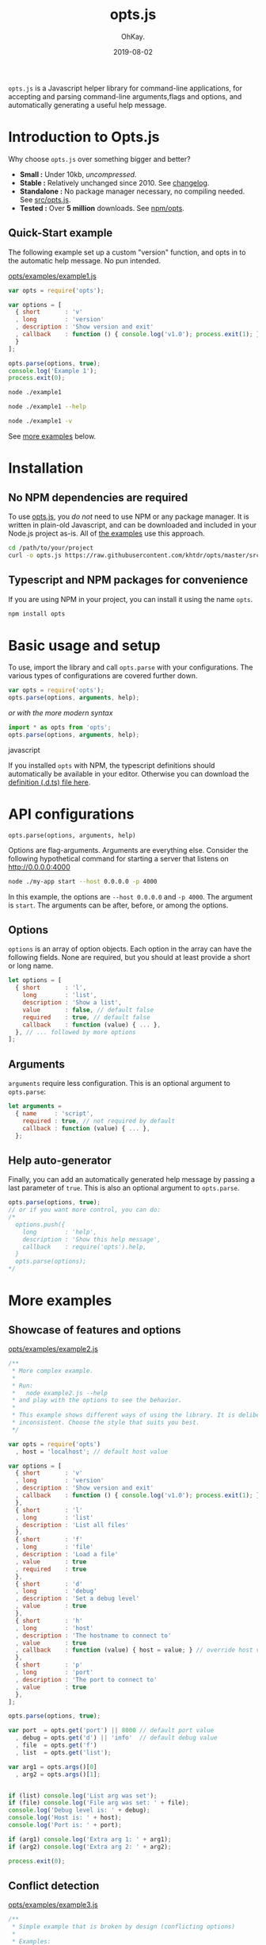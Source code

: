 #+AUTHOR: OhKay.
#+TITLE: opts.js
#+DATE: 2019-08-02
#+URL: /opts
#+ALIASES[]: /opts.html
#+DESCRIPTION: Command line optons and arguments parser for NodeJS
#+LASTMOD: 2020-08-14
#+TAGS[]: javascript opts command-line nodejs tools npm
#+TOC: true

=opts.js= is a Javascript helper library for command-line applications, for accepting  and parsing command-line arguments,flags and options, and automatically generating a useful help message.

* Introduction to Opts.js
:PROPERTIES:
:CUSTOM_ID: intro
:END:

Why choose ~opts.js~ over something bigger and better?
- *Small :* Under 10kb, /uncompressed/.
- *Stable :* Relatively unchanged since 2010. See [[https://github.com/khtdr/opts/blob/master/CHANGES.org][changelog]].
- *Standalone :* No package manager necessary, no compiling needed. See [[https://raw.githubusercontent.com/khtdr/opts/master/src/opts.js][src/opts.js]].
- *Tested :* Over *5 million* downloads. See [[https://www.npmjs.com/package/opts][npm/opts]].


** Quick-Start example
:PROPERTIES:
:CUSTOM_ID: example-1
:END:

The following example set up a custom "version" function, and opts in to the automatic help message. No pun intended.

[[https://raw.githubusercontent.com/khtdr/opts/master/examples/example1.js][opts/examples/example1.js]]
#+BEGIN_SRC javascript
var opts = require('opts');

var options = [
  { short       : 'v'
  , long        : 'version'
  , description : 'Show version and exit'
  , callback    : function () { console.log('v1.0'); process.exit(1); }
  }
];

opts.parse(options, true);
console.log('Example 1');
process.exit(0);
#+END_SRC


#+BEGIN_SRC bash
node ./example1
#+END_SRC

#+RESULTS:
: Example 1


#+BEGIN_SRC bash
node ./example1 --help
#+END_SRC

#+RESULTS:
: Usage: node ./example1 [options]
: Show this help message
:    --help
: Show version and exit
:    -v, --version

#+BEGIN_SRC sh
node ./example1 -v
#+END_SRC

#+RESULTS:
: v1.0


#+BEGIN_CENTER
See [[#more-examples][more examples]] below.
#+END_CENTER



* Installation
:PROPERTIES:
:CUSTOM_ID: setup
:END:

** No NPM dependencies are required
:PROPERTIES:
:CUSTOM_ID: standalone
:END:

To use [[https://raw.githubusercontent.com/khtdr/opts/master/src/opts.js][opts.js]], you /do not/ need to use NPM or any package manager. It is written in plain-old Javascript, and can be downloaded and included in your Node.js project as-is. All of [[https://github.com/khtdr/opts/tree/master/examples][the examples]] use this approach.

#+BEGIN_SRC bash
cd /path/to/your/project
curl -o opts.js https://raw.githubusercontent.com/khtdr/opts/master/src/opts.js
#+END_SRC

** Typescript and NPM packages for convenience
:PROPERTIES:
:CUSTOM_ID: npm
:END:

If you are using NPM in your project, you can install it using the name =opts=.

#+BEGIN_SRC bash
npm install opts
#+END_SRC




* Basic usage and setup
:PROPERTIES:
:CUSTOM_ID: quickstart
:END:

To use, import the library and call =opts.parse= with your configurations. The various types of configurations are covered further down.
#+BEGIN_SRC javascript
var opts = require('opts');
opts.parse(options, arguments, help);
#+END_SRC

#+BEGIN_CENTER
/or with the more modern syntax/
#+END_CENTER

#+BEGIN_SRC javascript
import * as opts from 'opts';
opts.parse(options, arguments, help);
#+END_SRC javascript

If you installed ~opts~ with NPM, the typescript definitions should automatically be available in your editor. Otherwise you can download the [[https://raw.githubusercontent.com/khtdr/opts/master/src/opts.d.ts][definition (.d.ts) file here]].



* API configurations
:PROPERTIES:
:CUSTOM_ID: api
:END:

=opts.parse(options, arguments, help)=

Options are flag-arguments. Arguments are everything else. Consider the following hypothetical command for starting a server that listens on http://0.0.0.0:4000

#+BEGIN_SRC bash
node ./my-app start --host 0.0.0.0 -p 4000
#+END_SRC

In this example, the options are =--host 0.0.0.0= and =-p 4000=. The argument is =start=. The arguments can be after, before, or among the options.

** Options
:PROPERTIES:
:CUSTOM_ID: api-options
:END:

~options~ is an array of option objects. Each option in the array can have the following fields. None are required, but you should at least provide a short or long name.

#+BEGIN_SRC javascript
let options = [
  { short       : 'l',
    long        : 'list',
    description : 'Show a list',
    value       : false, // default false
    required    : true, // default false
    callback    : function (value) { ... },
  }, // ... followed by more options
];
#+END_SRC

** Arguments
:PROPERTIES:
:CUSTOM_ID: api-arguments
:END:

~arguments~ require less configuration. This is an optional argument to ~opts.parse~:
#+BEGIN_SRC javascript
let arguments =
  { name     : 'script',
    required : true, // not required by default
    callback : function (value) { ... },
  };
#+END_SRC

** Help auto-generator
:PROPERTIES:
:CUSTOM_ID: api-help
:END:

Finally, you can add an automatically generated help message by passing
a last parameter of =true=. This is also an optional argument to ~opts.parse~.
#+BEGIN_SRC javascript
opts.parse(options, true);
// or if you want more control, you can do:
/*
  options.push({
    long        : 'help',
    description : 'Show this help message',
    callback    : require('opts').help,
  }
  opts.parse(options);
*/
#+END_SRC


* More examples
:PROPERTIES:
:CUSTOM_ID: more-examples
:END:
** Showcase of features and options
:PROPERTIES:
:CUSTOM_ID: example-2
:END:

[[https://raw.githubusercontent.com/khtdr/opts/master/examples/example2.js][opts/examples/example2.js]]
#+BEGIN_SRC javascript
/**
 * More complex example.
 *
 * Run:
 *   node example2.js --help
 * and play with the options to see the behavior.
 *
 * This example shows different ways of using the library. It is deliberately
 * inconsistent. Choose the style that suits you best.
 */

var opts = require('opts')
  , host = 'localhost'; // default host value

var options = [
  { short       : 'v'
  , long        : 'version'
  , description : 'Show version and exit'
  , callback    : function () { console.log('v1.0'); process.exit(1); }
  },
  { short       : 'l'
  , long        : 'list'
  , description : 'List all files'
  },
  { short       : 'f'
  , long        : 'file'
  , description : 'Load a file'
  , value       : true
  , required    : true
  },
  { short       : 'd'
  , long        : 'debug'
  , description : 'Set a debug level'
  , value       : true
  },
  { short       : 'h'
  , long        : 'host'
  , description : 'The hostname to connect to'
  , value       : true
  , callback    : function (value) { host = value; } // override host value
  },
  { short       : 'p'
  , long        : 'port'
  , description : 'The port to connect to'
  , value       : true
  },
];

opts.parse(options, true);

var port  = opts.get('port') || 8000 // default port value
  , debug = opts.get('d') || 'info'  // default debug value
  , file  = opts.get('f')
  , list  = opts.get('list');

var arg1 = opts.args()[0]
  , arg2 = opts.args()[1];


if (list) console.log('List arg was set');
if (file) console.log('File arg was set: ' + file);
console.log('Debug level is: ' + debug);
console.log('Host is: ' + host);
console.log('Port is: ' + port);

if (arg1) console.log('Extra arg 1: ' + arg1);
if (arg2) console.log('Extra arg 2: ' + arg2);

process.exit(0);
#+END_SRC

** Conflict detection
:PROPERTIES:
:CUSTOM_ID: example-3
:END:

[[https://raw.githubusercontent.com/khtdr/opts/master/examples/example3.js][opts/examples/example3.js]]
#+BEGIN_SRC javascript
/**
 * Simple example that is broken by design (conflicting options)
 *
 * Examples:
 *   $ node example3.js
 *   > Conflicting flags: -v
 */

var opts = require('opts');

var options = [
  { short       : 'v'
  , description : 'Show version and exit'
  },
  { short       : 'v'
  , description : 'Be verbose'
  },
];

opts.parse(options);
console.log('Example 3');
process.exit(0);
#+END_SRC

** Using named arguments and from within a library
:PROPERTIES:
:CUSTOM_ID: example-4
:END:

[[https://raw.githubusercontent.com/khtdr/opts/master/examples/example4.js][opts/examples/example4.js]]
#+BEGIN_SRC javascript
/**
 * Advanced example using namespaces for a library and named arguments
 *
 * Run:
 *   node example4.js --help
 * and play with the options to see the behavior.
 */

var opts = require('opts')
  , host = 'localhost'; // default host value

// Example of using some library in the same app
var libOpts = [
  { short       : 'l'
  , long        : 'list'
  , description : 'Show the library list'
  , callback    : function () { console.log('mylib list!'); },
  },
];
opts.add(libOpts, 'mylib');

var options = [
  { short       : 'l' // deliberately conflicting with 'mylib' option
  , long        : 'list'
  , description : 'List all files'
  },
  { short       : 'd'
  , long        : 'debug'
  , description : 'Set a debug level'
  , value       : true
  },
];

var arguments = [ { name : 'script' , required : true }
                , { name : 'timeout' }
                ];

opts.parse(options, arguments, true);

var debug = opts.get('d') || 'info'  // default debug value
  , list  = opts.get('list');

var script  = opts.arg('script')
  , timeout = opts.arg('timeout') || 30;


if (list) console.log('List arg was set');
console.log('Debug level is: ' + debug);
console.log('Script is: ' + script);
console.log('Timeout is: ' + timeout);

process.exit(0);
#+END_SRC

#+BEGIN_QUOTE
You can find the source code and all examples at Github, [[https://github.com/khtdr/opts][github.com/khtdr/opts]].
#+END_QUOTE
